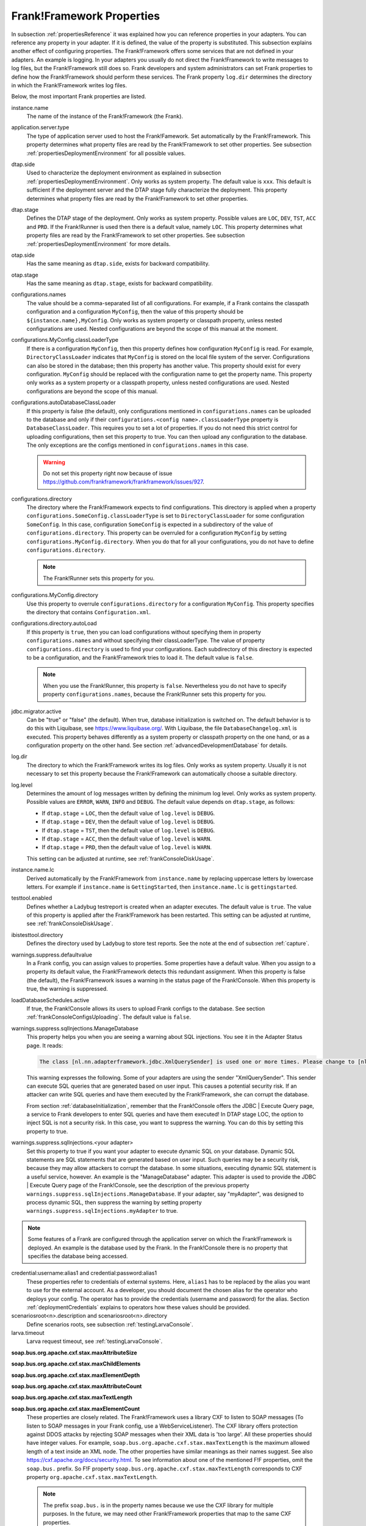 .. _propertiesFramework:

Frank!Framework Properties
==========================

In subsection :ref:`propertiesReference` it was explained how you can reference properties in your adapters. You can reference any property in your adapter. If it is defined, the value of the property is substituted. This subsection explains another effect of configuring properties. The Frank!Framework offers some services that are not defined in your adapters. An example is logging. In your adapters you usually do not direct the Frank!Framework to write messages to log files, but the Frank!Framework still does so. Frank developers and system administrators can set Frank properties to define how the Frank!Framework should perform these services. The Frank property ``log.dir`` determines the directory in which the Frank!Framework writes log files.

Below, the most important Frank properties are listed.

instance.name
  The name of the instance of the Frank!Framework (the Frank).

application.server.type
  The type of application server used to host the Frank!Famework. Set automatically by the Frank!Framework. This property determines what property files are read by the Frank!Framework to set other properties. See subsection :ref:`propertiesDeploymentEnvironment` for all possible values.

dtap.side
  Used to characterize the deployment environment as explained in subsection :ref:`propertiesDeploymentEnvironment`. Only works as system property. The default value is ``xxx``. This default is sufficient if the deployment server and the DTAP stage fully characterize the deployment. This property determines what property files are read by the Frank!Framework to set other properties.

dtap.stage
  Defines the DTAP stage of the deployment. Only works as system property. Possible values are ``LOC``, ``DEV``, ``TST``, ``ACC`` and ``PRD``. If the Frank!Runner is used then there is a default value, namely ``LOC``. This property determines what property files are read by the Frank!Framework to set other properties. See subsection :ref:`propertiesDeploymentEnvironment` for more details.

otap.side
  Has the same meaning as ``dtap.side``, exists for backward compatibility.

otap.stage
  Has the same meaning as ``dtap.stage``, exists for backward compatibility.

configurations.names
  The value should be a comma-separated list of all configurations. For example, if a Frank contains the classpath configuration and a configuration ``MyConfig``, then the value of this property should be ``${instance.name},MyConfig``. Only works as system property or classpath property, unless nested configurations are used. Nested configurations are beyond the scope of this manual at the moment.

configurations.MyConfig.classLoaderType
  If there is a configuration ``MyConfig``, then this property defines how configuration ``MyConfig`` is read. For example, ``DirectoryClassLoader`` indicates that ``MyConfig`` is stored on the local file system of the server. Configurations can also be stored in the database; then this property has another value. This property should exist for every configuration. ``MyConfig`` should be replaced with the configuration name to get the property name. This property only works as a system property or a classpath property, unless nested configurations are used. Nested configurations are beyond the scope of this manual.

configurations.autoDatabaseClassLoader
  If this property is false (the default), only configurations mentioned in ``configurations.names`` can be uploaded to the database and only if their ``configurations.<config name>.classLoaderType`` property is ``DatabaseClassLoader``. This requires you to set a lot of properties. If you do not need this strict control for uploading configurations, then set this property to true. You can then upload any configuration to the database. The only exceptions are the configs mentioned in ``configurations.names`` in this case. 

  .. WARNING::

     Do not set this property right now because of issue https://github.com/frankframework/frankframework/issues/927.

configurations.directory
  The directory where the Frank!Framework expects to find configurations. This directory is applied when a property ``configurations.SomeConfig.classLoaderType`` is set to ``DirectoryClassLoader`` for some configuration ``SomeConfig``. In this case, configuration ``SomeConfig`` is expected in a subdirectory of the value of ``configurations.directory``. This property can be overruled for a configuration ``MyConfig`` by setting ``configurations.MyConfig.directory``. When you do that for all your configurations, you do not have to define ``configurations.directory``.

  .. NOTE::

     The Frank!Runner sets this property for you.

configurations.MyConfig.directory
  Use this property to overrule ``configurations.directory`` for a configuration ``MyConfig``. This property specifies the directory that contains ``Configuration.xml``.

configurations.directory.autoLoad
  If this property is ``true``, then you can load configurations without specifying them in property ``configurations.names`` and without specifying their classLoaderType. The value of property ``configurations.directory`` is used to find your configurations. Each subdirectory of this directory is expected to be a configuration, and the Frank!Framework tries to load it. The default value is ``false``.

  .. NOTE::

     When you use the Frank!Runner, this property is ``false``. Nevertheless you do not have to specify property ``configurations.names``, because the Frank!Runner sets this property for you.

jdbc.migrator.active
  Can be "true" or "false" (the default). When true, database initialization is switched on. The default behavior is to do this with Liquibase, see https://www.liquibase.org/. With Liquibase, the file ``DatabaseChangelog.xml`` is executed. This property behaves differently as a system property or classpath property on the one hand, or as a configuration property on the other hand. See section :ref:`advancedDevelopmentDatabase` for details.

log.dir
  The directory to which the Frank!Framework writes its log files. Only works as system property. Usually it is not necessary to set this property because the Frank!Framework can automatically choose a suitable directory.

log.level
  Determines the amount of log messages written by defining the minimum log level. Only works as system property. Possible values are ``ERROR``, ``WARN``, ``INFO`` and ``DEBUG``. The default value depends on ``dtap.stage``, as follows:

  * If ``dtap.stage`` = ``LOC``, then the default value of ``log.level`` is ``DEBUG``.
  * If ``dtap.stage`` = ``DEV``, then the default value of ``log.level`` is ``DEBUG``.
  * If ``dtap.stage`` = ``TST``, then the default value of ``log.level`` is ``DEBUG``.
  * If ``dtap.stage`` = ``ACC``, then the default value of ``log.level`` is ``WARN``.
  * If ``dtap.stage`` = ``PRD``, then the default value of ``log.level`` is ``WARN``.

  This setting can be adjusted at runtime, see :ref:`frankConsoleDiskUsage`.

instance.name.lc
  Derived automatically by the Frank!Framework from ``instance.name`` by replacing uppercase letters by lowercase letters. For example if ``instance.name`` is ``GettingStarted``, then ``instance.name.lc`` is ``gettingstarted``.

testtool.enabled
  Defines whether a Ladybug testreport is created when an adapter executes. The default value is ``true``. The value of this property is applied after the Frank!Framework has been restarted. This setting can be adjusted at runtime, see :ref:`frankConsoleDiskUsage`.

ibistesttool.directory
  Defines the directory used by Ladybug to store test reports. See the note at the end of subsection :ref:`capture`.

warnings.suppress.defaultvalue
  In a Frank config, you can assign values to properties. Some properties have a default value. When you assign to a property its default value, the Frank!Framework detects this redundant assignment. When this property is false (the default), the Frank!Framework issues a warning in the status page of the Frank!Console. When this property is true, the warning is suppressed.

loadDatabaseSchedules.active
  If true, the Frank!Console allows its users to upload Frank configs to the database. See section :ref:`frankConsoleConfigsUploading`. The default value is ``false``.

warnings.suppress.sqlInjections.ManageDatabase
  This property helps you when you are seeing a warning about SQL injections. You see it in the Adapter Status page. It reads:

  .. code-block:: none

     The class [nl.nn.adapterframework.jdbc.XmlQuerySender] is used one or more times. Please change to [nl.nn.adapterframework.jdbc.FixedQuerySender] to avoid potential SQL injections!
    
  This warning expresses the following. Some of your adapters are using the sender "XmlQuerySender". This sender can execute SQL queries that are generated based on user input. This causes a potential security risk. If an attacker can write SQL queries and have them executed by the Frank!Framework, she can corrupt the database.

  From section :ref:`databaseInitialization`, remember that the Frank!Console offers the JDBC | Execute Query page, a service to Frank developers to enter SQL queries and have them executed! In DTAP stage LOC, the option to inject SQL is not a security risk. In this case, you want to suppress the warning. You can do this by setting this property to true.

warnings.suppress.sqlInjections.<your adapter>
   Set this property to true if you want your adapter to execute dynamic SQL on your database. Dynamic SQL statements are SQL statements that are generated based on user input. Such queries may be a security risk, because they may allow attackers to corrupt the database. In some situations, executing dynamic SQL statement is a useful service, however. An example is the "ManageDatabase" adapter. This adapter is used to provide the JDBC | Execute Query page of the Frank!Console, see the description of the previous property ``warnings.suppress.sqlInjections.ManageDatabase``. If your adapter, say "myAdapter", was designed to process dynamic SQL, then suppress the warning by setting property ``warnings.suppress.sqlInjections.myAdapter`` to true.

.. NOTE::

   Some features of a Frank are configured through the application server on which the Frank!Framework is deployed. An example is the database used by the Frank. In the Frank!Console there is no property that specifies the database being accessed.

credential:username:alias1 and credential:password:alias1
  These properties refer to credentials of external systems. Here, ``alias1`` has to be replaced by the alias you want to use for the external account. As a developer, you should document the chosen alias for the operator who deploys your config. The operator has to provide the credentials (username and password) for the alias. Section :ref:`deploymentCredentials` explains to operators how these values should be provided.

scenariosroot<n>.description and scenariosroot<n>.directory
  Define scenarios roots, see subsection :ref:`testingLarvaConsole`.

larva.timeout
  Larva request timeout, see :ref:`testingLarvaConsole`.

**soap.bus.org.apache.cxf.stax.maxAttributeSize**

**soap.bus.org.apache.cxf.stax.maxChildElements**

**soap.bus.org.apache.cxf.stax.maxElementDepth**

**soap.bus.org.apache.cxf.stax.maxAttributeCount**

**soap.bus.org.apache.cxf.stax.maxTextLength**

**soap.bus.org.apache.cxf.stax.maxElementCount**
  These properties are closely related. The Frank!Framework uses a library CXF to listen to SOAP messages (To listen to SOAP messages in your Frank config, use a WebServiceListener). The CXF library offers protection against DDOS attacks by rejecting SOAP messages when their XML data is 'too large'. All these properties should have integer values. For example, ``soap.bus.org.apache.cxf.stax.maxTextLength`` is the maximum allowed length of a text inside an XML node. The other properties have similar meanings as their names suggest. See also https://cxf.apache.org/docs/security.html. To see information about one of the mentioned F!F properties, omit the ``soap.bus.`` prefix. So F!F property ``soap.bus.org.apache.cxf.stax.maxTextLength`` corresponds to CXF property ``org.apache.cxf.stax.maxTextLength``.

  .. NOTE::

    The prefix ``soap.bus.`` is in the property names because we use the CXF library for multiple purposes. In the future, we may need other Frank!Framework properties that map to the same CXF properties.

**customViews.names=CustomTab**

**customViews.CustomTab.name=Custom Tab**

**customViews.CustomTab.url=http://localhost:8080**
  This is the way to add custom tabs to the Frank!Console. This creates a new entry in the main menu that points to the mentioned URL.